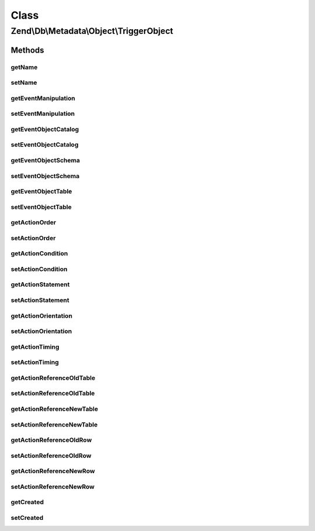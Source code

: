 .. Db/Metadata/Object/TriggerObject.php generated using docpx on 01/30/13 03:02pm


Class
*****

Zend\\Db\\Metadata\\Object\\TriggerObject
=========================================

Methods
-------

getName
+++++++

.. function:: getName()


    Get Name.

    :rtype: string 



setName
+++++++

.. function:: setName()


    Set Name.

    :param string: 

    :rtype: TriggerObject 



getEventManipulation
++++++++++++++++++++

.. function:: getEventManipulation()


    Get Event Manipulation.

    :rtype: string 



setEventManipulation
++++++++++++++++++++

.. function:: setEventManipulation()


    Set Event Manipulation.

    :param string: 

    :rtype: TriggerObject 



getEventObjectCatalog
+++++++++++++++++++++

.. function:: getEventObjectCatalog()


    Get Event Object Catalog.

    :rtype: string 



setEventObjectCatalog
+++++++++++++++++++++

.. function:: setEventObjectCatalog()


    Set Event Object Catalog.

    :param string: 

    :rtype: TriggerObject 



getEventObjectSchema
++++++++++++++++++++

.. function:: getEventObjectSchema()


    Get Event Object Schema.

    :rtype: string 



setEventObjectSchema
++++++++++++++++++++

.. function:: setEventObjectSchema()


    Set Event Object Schema.

    :param string: 

    :rtype: TriggerObject 



getEventObjectTable
+++++++++++++++++++

.. function:: getEventObjectTable()


    Get Event Object Table.

    :rtype: string 



setEventObjectTable
+++++++++++++++++++

.. function:: setEventObjectTable()


    Set Event Object Table.

    :param string: 

    :rtype: TriggerObject 



getActionOrder
++++++++++++++

.. function:: getActionOrder()


    Get Action Order.

    :rtype: string 



setActionOrder
++++++++++++++

.. function:: setActionOrder()


    Set Action Order.

    :param string: 

    :rtype: TriggerObject 



getActionCondition
++++++++++++++++++

.. function:: getActionCondition()


    Get Action Condition.

    :rtype: string 



setActionCondition
++++++++++++++++++

.. function:: setActionCondition()


    Set Action Condition.

    :param string: 

    :rtype: TriggerObject 



getActionStatement
++++++++++++++++++

.. function:: getActionStatement()


    Get Action Statement.

    :rtype: string 



setActionStatement
++++++++++++++++++

.. function:: setActionStatement()


    Set Action Statement.

    :param string: 

    :rtype: TriggerObject 



getActionOrientation
++++++++++++++++++++

.. function:: getActionOrientation()


    Get Action Orientation.

    :rtype: string 



setActionOrientation
++++++++++++++++++++

.. function:: setActionOrientation()


    Set Action Orientation.

    :param string: 

    :rtype: TriggerObject 



getActionTiming
+++++++++++++++

.. function:: getActionTiming()


    Get Action Timing.

    :rtype: string 



setActionTiming
+++++++++++++++

.. function:: setActionTiming()


    Set Action Timing.

    :param string: 

    :rtype: TriggerObject 



getActionReferenceOldTable
++++++++++++++++++++++++++

.. function:: getActionReferenceOldTable()


    Get Action Reference Old Table.

    :rtype: string 



setActionReferenceOldTable
++++++++++++++++++++++++++

.. function:: setActionReferenceOldTable()


    Set Action Reference Old Table.

    :param string: 

    :rtype: TriggerObject 



getActionReferenceNewTable
++++++++++++++++++++++++++

.. function:: getActionReferenceNewTable()


    Get Action Reference New Table.

    :rtype: string 



setActionReferenceNewTable
++++++++++++++++++++++++++

.. function:: setActionReferenceNewTable()


    Set Action Reference New Table.

    :param string: 

    :rtype: TriggerObject 



getActionReferenceOldRow
++++++++++++++++++++++++

.. function:: getActionReferenceOldRow()


    Get Action Reference Old Row.

    :rtype: string 



setActionReferenceOldRow
++++++++++++++++++++++++

.. function:: setActionReferenceOldRow()


    Set Action Reference Old Row.

    :param string: 

    :rtype: TriggerObject 



getActionReferenceNewRow
++++++++++++++++++++++++

.. function:: getActionReferenceNewRow()


    Get Action Reference New Row.

    :rtype: string 



setActionReferenceNewRow
++++++++++++++++++++++++

.. function:: setActionReferenceNewRow()


    Set Action Reference New Row.

    :param string: 

    :rtype: TriggerObject 



getCreated
++++++++++

.. function:: getCreated()


    Get Created.

    :rtype: \DateTime 



setCreated
++++++++++

.. function:: setCreated()


    Set Created.

    :param \DateTime: 

    :rtype: TriggerObject 



